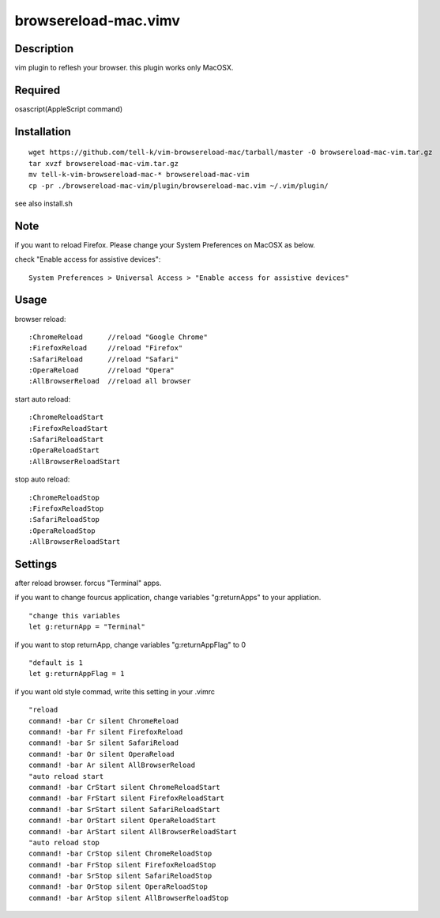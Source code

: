 ========================
browsereload-mac.vimv
========================

Description
=====================

vim plugin to reflesh your browser. 
this plugin works only MacOSX.

Required
=====================

osascript(AppleScript command)

Installation
=====================

::

 wget https://github.com/tell-k/vim-browsereload-mac/tarball/master -O browsereload-mac-vim.tar.gz
 tar xvzf browsereload-mac-vim.tar.gz
 mv tell-k-vim-browsereload-mac-* browsereload-mac-vim
 cp -pr ./browsereload-mac-vim/plugin/browsereload-mac.vim ~/.vim/plugin/ 

see also install.sh

Note
=====================

if you want to reload Firefox. Please change your System Preferences on MacOSX as below.

check "Enable access for assistive devices"::

 System Preferences > Universal Access > "Enable access for assistive devices"


Usage
=====================

browser reload::

 :ChromeReload      //reload "Google Chrome"
 :FirefoxReload     //reload "Firefox"
 :SafariReload      //reload "Safari"
 :OperaReload       //reload "Opera"
 :AllBrowserReload  //reload all browser

start auto reload::

 :ChromeReloadStart  
 :FirefoxReloadStart  
 :SafariReloadStart  
 :OperaReloadStart  
 :AllBrowserReloadStart  

stop auto reload::

 :ChromeReloadStop
 :FirefoxReloadStop
 :SafariReloadStop
 :OperaReloadStop
 :AllBrowserReloadStart


Settings
=====================

after reload browser. forcus "Terminal" apps.

if you want to change fourcus application, 
change variables "g:returnApps" to your appliation.

::

 "change this variables
 let g:returnApp = "Terminal" 

if you want to stop returnApp, 
change variables "g:returnAppFlag" to 0

::

 "default is 1
 let g:returnAppFlag = 1

if you want old style commad, 
write this setting in your .vimrc

::

 "reload
 command! -bar Cr silent ChromeReload
 command! -bar Fr silent FirefoxReload
 command! -bar Sr silent SafariReload
 command! -bar Or silent OperaReload
 command! -bar Ar silent AllBrowserReload
 "auto reload start
 command! -bar CrStart silent ChromeReloadStart
 command! -bar FrStart silent FirefoxReloadStart
 command! -bar SrStart silent SafariReloadStart
 command! -bar OrStart silent OperaReloadStart
 command! -bar ArStart silent AllBrowserReloadStart
 "auto reload stop
 command! -bar CrStop silent ChromeReloadStop
 command! -bar FrStop silent FirefoxReloadStop
 command! -bar SrStop silent SafariReloadStop
 command! -bar OrStop silent OperaReloadStop
 command! -bar ArStop silent AllBrowserReloadStop
